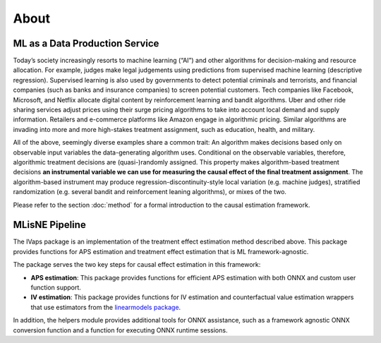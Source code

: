 About
=====

ML as a Data Production Service
--------------------------------

Today’s society increasingly resorts to machine learning (“AI”) and other algorithms for decision-making and resource allocation. For example, judges make legal judgements using predictions from supervised machine learning (descriptive regression). Supervised learning is also used by governments to detect potential criminals and terrorists, and financial companies (such as banks and insurance companies) to screen potential customers. Tech companies like Facebook, Microsoft, and Netflix allocate digital content by reinforcement learning and bandit algorithms. Uber and other ride sharing services adjust prices using their surge pricing algorithms to take into account local demand and supply information. Retailers and e-commerce platforms like Amazon engage in algorithmic pricing. Similar algorithms are invading into more and more high-stakes treatment assignment, such as education, health, and military.

All of the above, seemingly diverse examples share a common trait: An algorithm makes decisions based only on observable input variables the data-generating algorithm uses. Conditional on the observable variables, therefore, algorithmic treatment decisions are (quasi-)randomly assigned. This property makes algorithm-based treatment decisions **an instrumental variable we can use for measuring the causal effect of the final treatment assignment**. The algorithm-based instrument may produce regression-discontinuity-style local variation (e.g. machine judges), stratified randomization (e.g. several bandit and reinforcement leaning algorithms), or mixes of the two.

Please refer to the section :doc:`method` for a formal introduction to the causal estimation framework.

MLisNE Pipeline
----------------

The IVaps package is an implementation of the treatment effect estimation method described above. This package provides functions for APS estimation and treatment effect estimation that is ML framework-agnostic.

The package serves the two key steps for causal effect estimation in this framework:

- **APS estimation**: This package provides functions for efficient APS estimation with both ONNX and custom user function support.
- **IV estimation**: This package provides functions for IV estimation and counterfactual value estimation wrappers that use estimators from the `linearmodels package <https://bashtage.github.io/linearmodels/>`_.

In addition, the helpers module provides additional tools for ONNX assistance, such as a framework agnostic ONNX conversion function and a function for executing ONNX runtime sessions.
